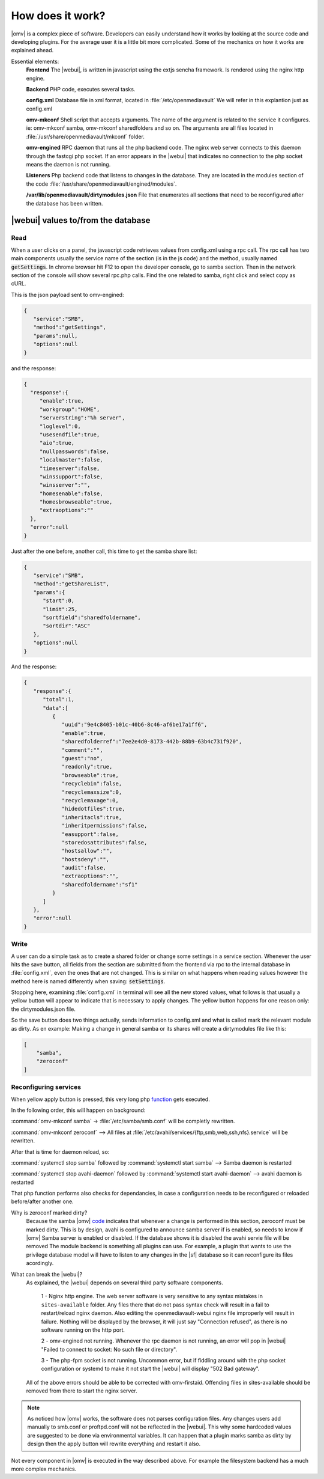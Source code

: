How does it work?
##################

|omv| is a complex piece of software. Developers can easily understand how it works by looking at the source code and developing plugins. For the average user it is a little bit more complicated. Some of the mechanics on how it works are explained ahead.

Essential elements:
	**Frontend** The |webui|, is written in javascript using the extjs sencha framework. Is rendered using the nginx http engine.

	**Backend** PHP code, executes several tasks.

	**config.xml** Database file in xml format, located in :file:`/etc/openmediavault` We will refer in this explantion just as config.xml

	**omv-mkconf** Shell script that accepts arguments. The name of the argument is related to the service it configures. ie: omv-mkconf samba, omv-mkconf sharedfolders and so on. The arguments are all files located in :file:`/usr/share/openmediavault/mkconf` folder.

	**omv-engined** RPC daemon that runs all the php backend code. The nginx web server connects to this daemon through the fastcgi php socket. If an error appears in the |webui| that indicates no connection to the php socket means the daemon is not running.

	**Listeners** Php backend code that listens to changes in the database. They are located in the modules section of the code :file:`/usr/share/openmediavault/engined/modules`.

	**/var/lib/openmediavault/dirtymodules.json** File that enumerates all sections that need to be reconfigured after the database has been written.


|webui| values to/from the database
^^^^^^^^^^^^^^^^^^^^^^^^^^^^^^^^^^^

Read
----

When a user clicks on a panel, the javascript code retrieves values from config.xml using a rpc call. The rpc call has two main components usually the service name of the section (is in the js code) and the method, usually named :code:`getSettings`. In chrome browser hit F12 to open the developer console, go to samba section. Then in the network section of the console will show several rpc.php calls. Find the one related to samba, right click and select copy as cURL.

This is the json payload sent to omv-engined:

.. code-block:: json

	{
	   "service":"SMB",
	   "method":"getSettings",
	   "params":null,
	   "options":null
	}

and the response:

.. code-block:: json

 {
   "response":{
      "enable":true,
      "workgroup":"HOME",
      "serverstring":"%h server",
      "loglevel":0,
      "usesendfile":true,
      "aio":true,
      "nullpasswords":false,
      "localmaster":false,
      "timeserver":false,
      "winssupport":false,
      "winsserver":"",
      "homesenable":false,
      "homesbrowseable":true,
      "extraoptions":""
   },
   "error":null
 }


Just after the one before, another call, this time to get the samba share list:

.. code-block:: json

	{
	   "service":"SMB",
	   "method":"getShareList",
	   "params":{
	      "start":0,
	      "limit":25,
	      "sortfield":"sharedfoldername",
	      "sortdir":"ASC"
	   },
	   "options":null
	}


And the response:

.. code-block:: json

	{
	   "response":{
	      "total":1,
	      "data":[
	         {
	            "uuid":"9e4c8405-b01c-40b6-8c46-af6be17a1ff6",
	            "enable":true,
	            "sharedfolderref":"7ee2e4d0-8173-442b-88b9-63b4c731f920",
	            "comment":"",
	            "guest":"no",
	            "readonly":true,
	            "browseable":true,
	            "recyclebin":false,
	            "recyclemaxsize":0,
	            "recyclemaxage":0,
	            "hidedotfiles":true,
	            "inheritacls":true,
	            "inheritpermissions":false,
	            "easupport":false,
	            "storedosattributes":false,
	            "hostsallow":"",
	            "hostsdeny":"",
	            "audit":false,
	            "extraoptions":"",
	            "sharedfoldername":"sf1"
	         }
	      ]
	   },
	   "error":null
	}


Write
-----

A user can do a simple task as to create a shared folder or change some settings in a service section. Whenever the user hits the save button, all fields from the section are submitted from the frontend via rpc to the internal database in :file:`config.xml`, even the ones that are not changed. This is similar on what happens when reading values however the method here is named differently when saving: :code:`setSettings`.

Stopping here, examining :file:`config.xml` in terminal will see all the new stored values, what follows is that usually a yellow button will appear to indicate that is necessary to apply changes. The yellow button happens for one reason only: the dirtymodules.json file.

So the save button does two things actually, sends information to config.xml and what is called mark the relevant module as dirty. As en example: Making a change in general samba or its shares will create a dirtymodules file like this:

.. code-block:: json

	[
	    "samba",
	    "zeroconf"
	]


Reconfiguring services
----------------------

When yellow apply button is pressed, this very long php `function <https://github.com/openmediavault/openmediavault/blob/9ddc8b66f3f666987157a0e7b84d57e7c10f9ba4/deb/openmediavault/usr/share/openmediavault/engined/rpc/config.inc#L72-L204>`_ gets executed.

In the following order, this will happen on background:

:command:`omv-mkconf samba` -> :file:`/etc/samba/smb.conf` will be completly rewritten.

:command:`omv-mkconf zeroconf` --> All files at :file:`/etc/avahi/services/{ftp,smb,web,ssh,nfs}.service` will be rewritten.

After that is time for daemon reload, so:

:command:`systemctl stop samba` followed by :command:`systemctl start samba` --> Samba daemon is restarted

:command:`systemctl stop avahi-daemon` followed by :command:`systemctl start avahi-daemon` --> avahi daemon is restarted

That php function performs also checks for dependancies, in case a configuration needs to be reconfigured or reloaded before/after another one.

Why is zeroconf marked dirty?
	Because the samba |omv| `code <https://github.com/openmediavault/openmediavault/blob/a846afb5a648cb89b2dad0fdf25ee7b261d89a78/deb/openmediavault/usr/share/openmediavault/engined/module/samba.inc#L266-L269>`_ indicates that whenever a change is performed in this section, zeroconf must be marked dirty. This is by design, avahi is configured to announce samba server if is enabled, so needs to know if |omv| Samba server is enabled or disabled. If the database shows it is disabled the avahi servie file will be removed
	The module backend is something all plugins can use. For example, a plugin that wants to use the privilege database model will have to listen to any changes in the |sf| database so it can reconfigure its files acordingly.

What can break the |webui|?
	As explained, the |webui| depends on several third party software components.

		1 - Nginx http engine. The web server software is very sensitive to any syntax mistakes in ``sites-available`` folder. Any files there that do not pass syntax check will result in a fail to restart/reload nginx daemon. Also editing the openmediavault-webui nginx file improperly will result in failure. Nothing will be displayed by the browser, it will just say "Connection refused", as there is no software running on the http port.

		2 - omv-engined not running. Whenever the rpc daemon is not running, an error will pop in |webui| "Failed to connect to socket: No such file or directory".

		3 - The php-fpm socket is not running. Uncommon error, but if fiddling around with the php socket configuration or systemd to make it not start the |webui| will display "502 Bad gateway".

	All of the above errors should be able to be corrected with omv-firstaid. Offending files in sites-available should be removed from there to start the nginx server.

.. note::

	As noticed how |omv| works, the software does not parses configuration files. Any changes users add manually to smb.conf or proftpd.conf will not be reflected in the |webui|. This why some hardcoded values are suggested to be done via environmental variables. It can happen that a plugin marks samba as dirty by design then the apply button will rewrite everything and restart it also.

Not every component in |omv| is executed in the way described above. For example the filesystem backend has a much more complex mechanics.
